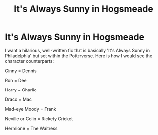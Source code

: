 #+TITLE: It's Always Sunny in Hogsmeade

* It's Always Sunny in Hogsmeade
:PROPERTIES:
:Author: Dux-El52
:Score: 0
:DateUnix: 1542718312.0
:DateShort: 2018-Nov-20
:FlairText: Request
:END:
I want a hilarious, well-written fic that is basically 'It's Always Sunny in Philadelphia' but set within the Potterverse. Here is how I would see the character counterparts:

Ginny = Dennis

Ron = Dee

Harry = Charlie

Draco = Mac

Mad-eye Moody = Frank

Neville or Colin = Rickety Cricket

Hermione = The Waitress

